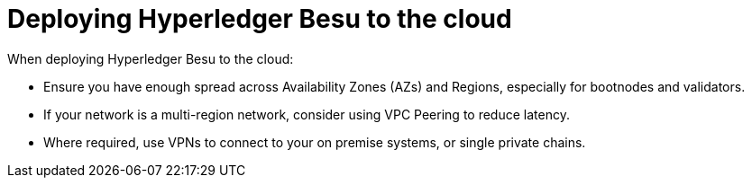 = Deploying Hyperledger Besu to the cloud
:description: Deploying Besu to the cloud

When deploying Hyperledger Besu to the cloud:

* Ensure you have enough spread across Availability Zones (AZs) and Regions, especially for bootnodes and validators.
* If your network is a multi-region network, consider using VPC Peering to reduce latency.
* Where required, use VPNs to connect to your on premise systems, or single private chains.
